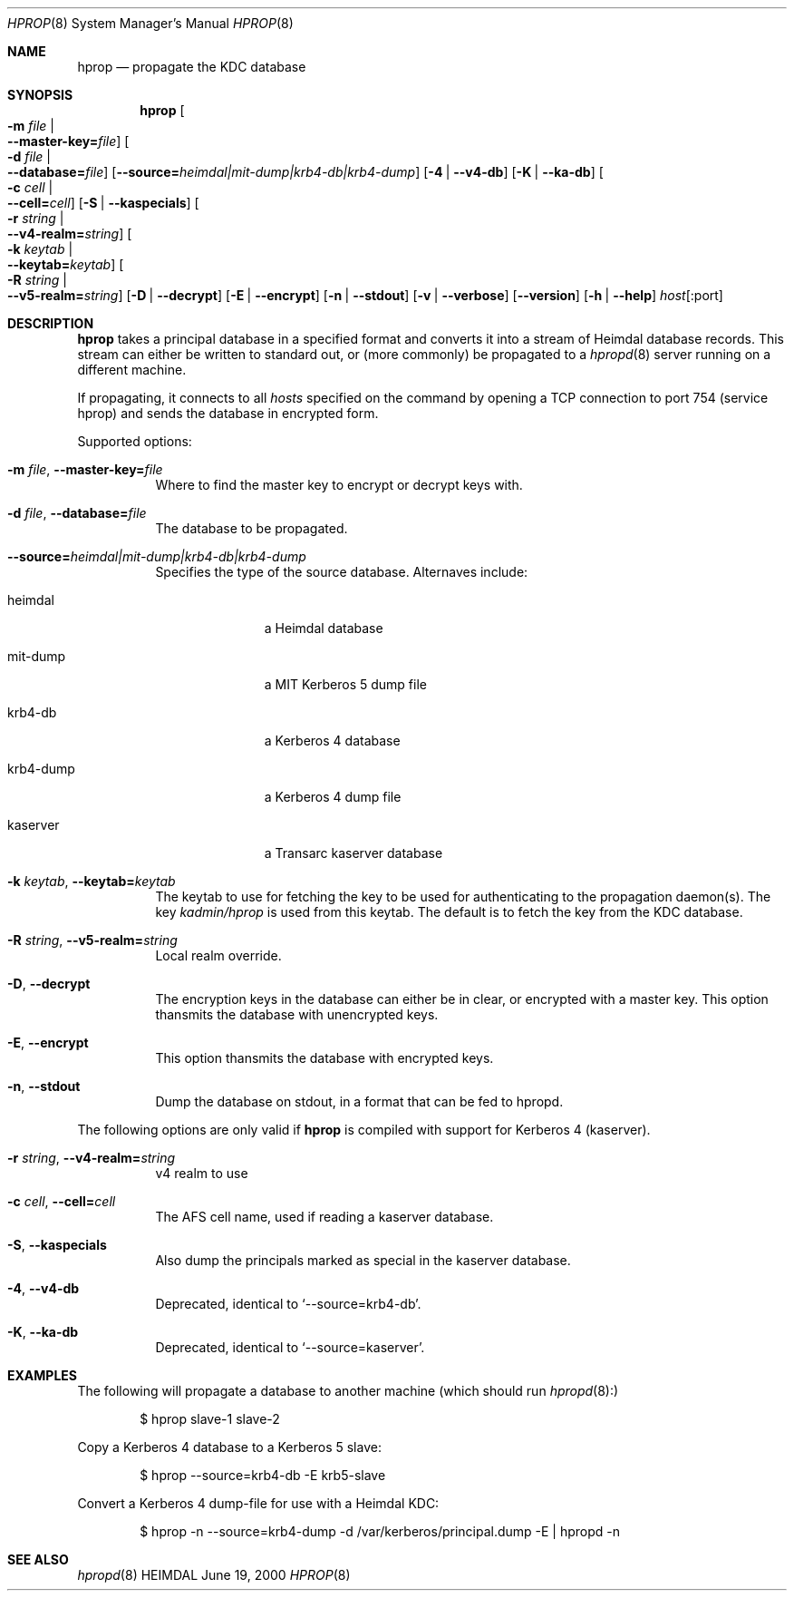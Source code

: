 .\" $Id$
.\"
.Dd June 19, 2000
.Dt HPROP 8
.Os HEIMDAL
.Sh NAME
.Nm hprop
.Nd
propagate the KDC database
.Sh SYNOPSIS
.Nm
.Oo Fl m Ar file \*(Ba Xo
.Fl -master-key= Ns Pa file Oc
.Xc
.Oo Fl d Ar file \*(Ba Xo
.Fl -database= Ns Pa file Oc
.Xc
.Op Fl -source= Ns Ar heimdal|mit-dump|krb4-db|krb4-dump
.Op Fl 4 | Fl -v4-db
.Op Fl K | Fl -ka-db
.Oo Fl c Ar cell \*(Ba Xo
.Fl -cell= Ns Ar cell Oc
.Xc
.Op Fl S | Fl -kaspecials
.Oo Fl r Ar string \*(Ba Xo
.Fl -v4-realm= Ns Ar string Oc
.Xc
.Oo Fl k Ar keytab \*(Ba Xo
.Fl -keytab= Ns Ar keytab Oc
.Xc
.Oo Fl R Ar string \*(Ba Xo
.Fl -v5-realm= Ns Ar string Oc
.Xc
.Op Fl D | Fl -decrypt
.Op Fl E | Fl -encrypt
.Op Fl n | Fl -stdout
.Op Fl v | Fl -verbose
.Op Fl -version
.Op Fl h | Fl -help
.Ar host Ns Op :port
...
.Sh DESCRIPTION
.Nm
takes a principal database in a specified format and converts it into
a stream of Heimdal database records. This stream can either be
written to standard out, or (more commonly) be propagated to a
.Xr hpropd 8
server running on a different machine.
.Pp
If propagating, it connects to all
.Ar hosts
specified on the command by opening a TCP connection to port 754
(service hprop) and sends the database in encrypted form.
.Pp
Supported options:
.Bl -tag -width Ds
.It Xo
.Fl m Ar file Ns ,
.Fl -master-key= Ns Pa file
.Xc
Where to find the master key to encrypt or decrypt keys with.
.It Xo
.Fl d Ar file Ns ,
.Fl -database= Ns Pa file
.Xc
The database to be propagated.
.It Xo
.Fl -source= Ns Ar heimdal|mit-dump|krb4-db|krb4-dump
.Xc
Specifies the type of the source database. Alternaves include: 
.Bl -tag -width krb4-dump
.It heimdal
a Heimdal database
.It mit-dump
a MIT Kerberos 5 dump file
.It krb4-db
a Kerberos 4 database
.It krb4-dump
a Kerberos 4 dump file
.It kaserver
a Transarc kaserver database
.El
.It Xo
.Fl k Ar keytab Ns ,
.Fl -keytab= Ns Ar keytab
.Xc
The keytab to use for fetching the key to be used for authenticating
to the propagation daemon(s). The key
.Pa kadmin/hprop
is used from this keytab.  The default is to fetch the key from the
KDC database.
.It Xo
.Fl R Ar string Ns ,
.Fl -v5-realm= Ns Ar string
.Xc
Local realm override.
.It Xo
.Fl D Ns ,
.Fl -decrypt
.Xc
The encryption keys in the database can either be in clear, or
encrypted with a master key. This option thansmits the database with
unencrypted keys.
.It Xo
.Fl E Ns ,
.Fl -encrypt
.Xc
This option thansmits the database with encrypted keys.
.It Xo
.Fl n Ns ,
.Fl -stdout
.Xc
Dump the database on stdout, in a format that can be fed to hpropd.
.El

The following options are only valid if
.Nm hprop
is compiled with support for Kerberos 4 (kaserver).
.Bl -tag -width Ds
.It Xo
.Fl r Ar string Ns ,
.Fl -v4-realm= Ns Ar string
.Xc
v4 realm to use
.It Xo
.Fl c Ar cell Ns ,
.Fl -cell= Ns Ar cell
.Xc
The AFS cell name, used if reading a kaserver database.
.It Xo
.Fl S Ns ,
.Fl -kaspecials
.Xc
Also dump the principals marked as special in the kaserver database.
.It Xo
.Fl 4 Ns ,
.Fl -v4-db
.Xc
Deprecated, identical to 
.Sq --source=krb4-db .
.It Xo
.Fl K Ns ,
.Fl -ka-db
.Xc
Deprecated, identical to 
.Sq --source=kaserver .
.El

.Sh EXAMPLES
The following will propagate a database to another machine (which
should run
.Xr hpropd 8):
.Bd -literal -offset indent
$ hprop slave-1 slave-2
.Ed

Copy a Kerberos 4 database to a Kerberos 5 slave:
.Bd -literal -offset indent
$ hprop --source=krb4-db -E krb5-slave
.Ed

Convert a Kerberos 4 dump-file for use with a Heimdal KDC:
.Bd -literal -offset indent
$ hprop -n --source=krb4-dump -d /var/kerberos/principal.dump -E | hpropd -n
.Ed
.Sh SEE ALSO
.Xr hpropd 8
